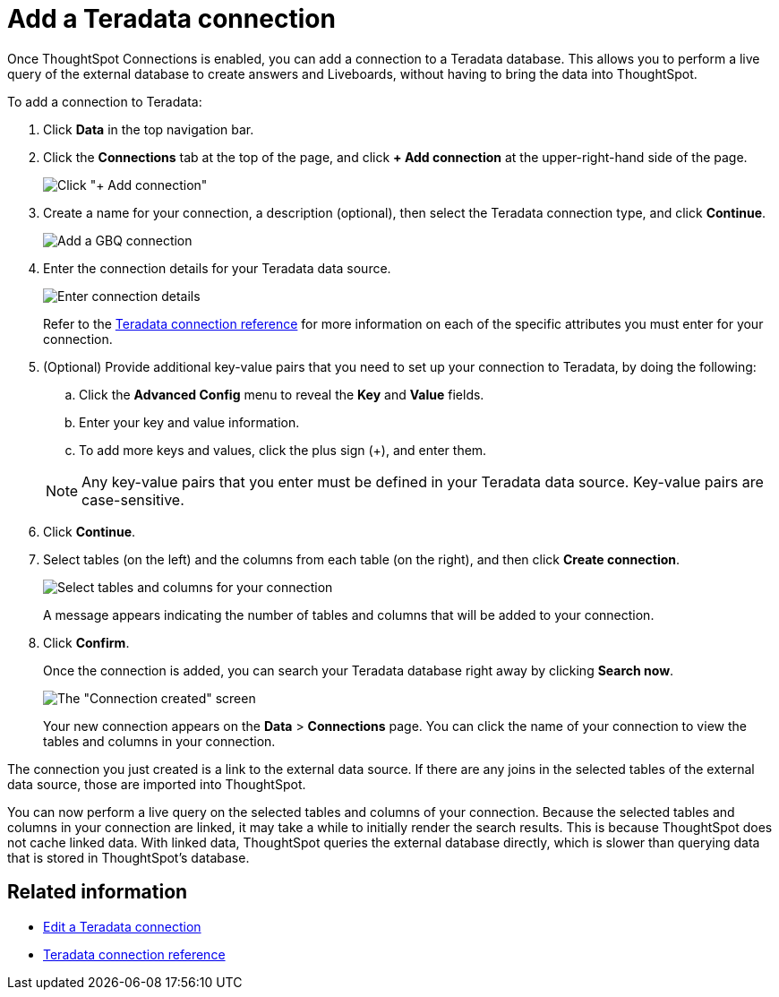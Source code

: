 = Add a {connection} connection
:last_updated: 11/05/2021
:linkattrs:
:page-aliases: /admin/ts-cloud/ts-cloud-embrace-teradata-add-connection.adoc
:experimental:
:page-layout: default-cloud
:connection: Teradata



Once ThoughtSpot Connections is enabled, you can add a connection to a {connection} database.
This allows you to perform a live query of the external database to create answers and Liveboards, without having to bring the data into ThoughtSpot.

To add a connection to {connection}:

. Click *Data* in the top navigation bar.
. Click the *Connections* tab at the top of the page, and click *+ Add connection* at the upper-right-hand side of the page.
+
image::redshift-addconnection.png[Click "+ Add connection"]

. Create a name for your connection, a description (optional), then select the {connection} connection type, and click *Continue*.
+
image::teradata-connectiontype.png[Add a GBQ connection]

. Enter the connection details for your {connection} data source.
+
image::teradata-connectiondetails.png[Enter connection details]

+
Refer to the xref:connections-teradata-reference.adoc[{connection} connection reference] for more information on each of the specific attributes you must enter for your connection.

. (Optional) Provide additional key-value pairs that you need to set up your connection to {connection}, by doing the following:
 .. Click the *Advanced Config* menu to reveal the *Key* and *Value* fields.
 .. Enter your key and value information.
 .. To add more keys and values, click the plus sign (+), and enter them.

+
NOTE: Any key-value pairs that you enter must be defined in your {connection} data source.
Key-value pairs are case-sensitive.
. Click *Continue*.
. Select tables (on the left) and the columns from each table (on the right), and then click *Create connection*.
+
image::teradata-selecttables.png[Select tables and columns for your connection]
+
A message appears indicating the number of tables and columns that will be added to your connection.

. Click *Confirm*.
+
Once the connection is added, you can search your {connection} database right away by clicking *Search now*.
+
image::teradata-connectioncreated.png[The "Connection created" screen]
+
Your new connection appears on the *Data* > *Connections* page.
You can click the name of your connection to view the tables and columns in your connection.

The connection you just created is a link to the external data source.
If there are any joins in the selected tables of the external data source, those are imported into ThoughtSpot.

You can now perform a live query on the selected tables and columns of your connection.
Because the selected tables and columns in your connection are linked, it may take a while to initially render the search results.
This is because ThoughtSpot does not cache linked data.
With linked data, ThoughtSpot queries the external database directly, which is slower than querying data that is stored in ThoughtSpot's database.

== Related information

* xref:connections-teradata-edit.adoc[Edit a {connection} connection]
* xref:connections-teradata-reference.adoc[{connection} connection reference]

